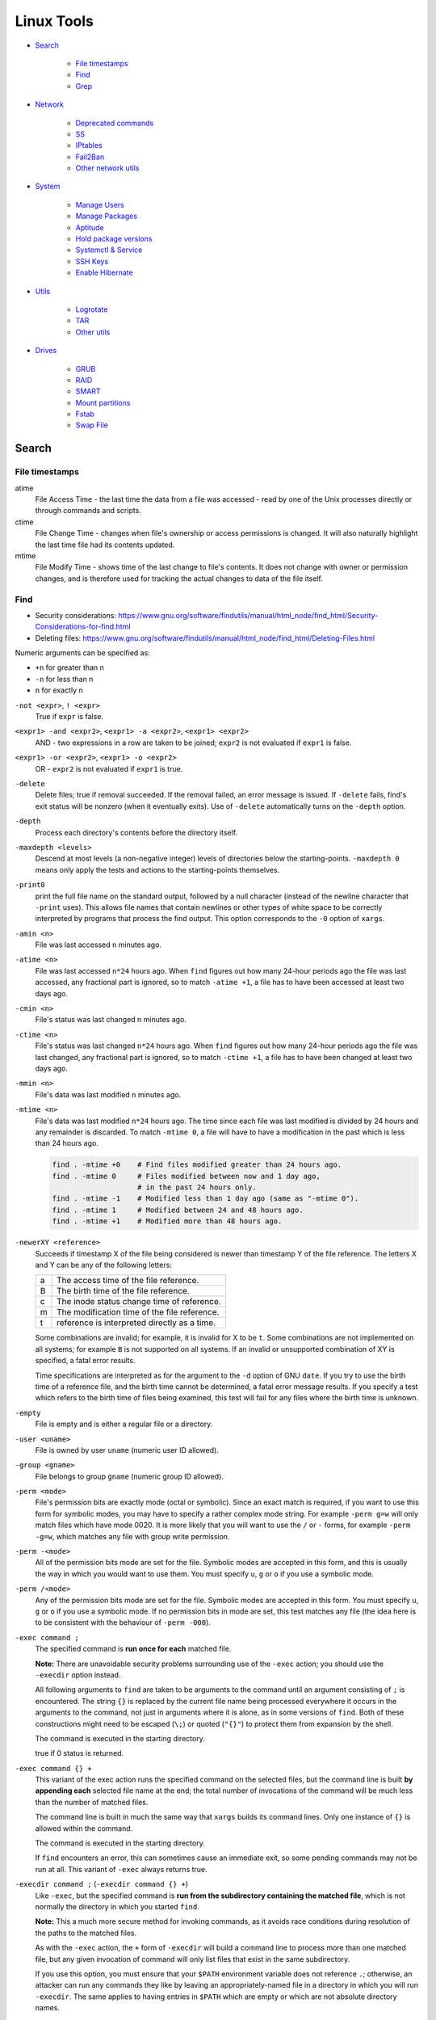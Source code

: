 ###############################################################################
 Linux Tools
###############################################################################

- `Search`_

    - `File timestamps`_
    - `Find`_
    - `Grep`_

- `Network`_

    - `Deprecated commands`_
    - `SS`_
    - `IPtables`_
    - `Fail2Ban`_
    - `Other network utils`_

- `System`_

    - `Manage Users`_
    - `Manage Packages`_
    - `Aptitude`_
    - `Hold package versions`_
    - `Systemctl & Service`_
    - `SSH Keys`_
    - `Enable Hibernate`_

- `Utils`_

    - `Logrotate`_
    - `TAR`_
    - `Other utils`_

- `Drives`_

    - `GRUB`_
    - `RAID`_
    - `SMART`_
    - `Mount partitions`_
    - `Fstab`_
    - `Swap File`_



===============================================================================
 Search
===============================================================================

File timestamps
-------------------------------------------------------------------------------

atime
    File Access Time - the last time the data from a file was accessed - read
    by one of the Unix processes directly or through commands and scripts.

ctime
    File Change Time - changes when file's ownership or access permissions is
    changed. It will also naturally highlight the last time file had its
    contents updated.

mtime
    File Modify Time - shows time of the last change to file's contents. It
    does not change with owner or permission changes, and is therefore used for
    tracking the actual changes to data of the file itself.


Find
-------------------------------------------------------------------------------

- Security considerations:
  https://www.gnu.org/software/findutils/manual/html_node/find_html/Security-Considerations-for-find.html
- Deleting files:
  https://www.gnu.org/software/findutils/manual/html_node/find_html/Deleting-Files.html

Numeric arguments can be specified as:

- ``+n`` for greater than n
- ``-n`` for less than n
- ``n`` for exactly n

``-not <expr>``, ``! <expr>``
    True if ``expr`` is false.

``<expr1> -and <expr2>``, ``<expr1> -a <expr2>``, ``<expr1> <expr2>``
    AND - two expressions in a row are taken to be joined; ``expr2`` is not
    evaluated if ``expr1`` is false.

``<expr1> -or <expr2>``, ``<expr1> -o <expr2>``
    OR - ``expr2`` is not evaluated if ``expr1`` is true.

``-delete``
    Delete files; true if removal succeeded. If the removal failed, an error
    message is issued. If ``-delete`` fails, find's exit status will be nonzero
    (when it eventually exits). Use of ``-delete`` automatically turns on the
    ``-depth`` option.

``-depth``
    Process each directory's contents before the directory itself.

``-maxdepth <levels>``
    Descend at most levels (a non-negative integer) levels of directories below
    the starting-points. ``-maxdepth 0`` means only apply the tests and actions
    to the starting-points themselves.

``-print0``
    print the full file name on the standard output, followed by a null
    character (instead of the newline character that ``-print``  uses). This
    allows file names that contain newlines or other types of white space to be
    correctly interpreted by programs that process the find output.  This
    option corresponds to the ``-0`` option of ``xargs``.

``-amin <n>``
    File was last accessed ``n`` minutes ago.

``-atime <n>``
    File was last accessed ``n*24`` hours ago.  When ``find`` figures out how
    many 24-hour periods ago the file was last accessed, any fractional part is
    ignored, so to match ``-atime +1``, a file has to have been accessed at
    least two days ago.

``-cmin <n>``
    File's status was last changed n minutes ago.

``-ctime <n>``
    File's status was last changed ``n*24`` hours ago.  When ``find`` figures out
    how many 24-hour periods ago the file was last changed, any fractional part
    is ignored, so to match ``-ctime +1``, a file has to have been changed at
    least two days ago.

``-mmin <n>``
    File's data was last modified ``n`` minutes ago.

``-mtime <n>``
    File's data was last modified ``n*24`` hours ago. The time since each file
    was last modified is divided by 24 hours and any remainder is discarded. To
    match ``-mtime 0``, a file will have to have a modification in the past
    which is less than 24 hours ago.

    .. code-block:: shell

        find . -mtime +0    # Find files modified greater than 24 hours ago.
        find . -mtime 0     # Files modified between now and 1 day ago,
                            # in the past 24 hours only.
        find . -mtime -1    # Modified less than 1 day ago (same as "-mtime 0").
        find . -mtime 1     # Modified between 24 and 48 hours ago.
        find . -mtime +1    # Modified more than 48 hours ago.

``-newerXY <reference>``
    Succeeds if timestamp X of the file being considered is newer than
    timestamp Y of the file reference. The letters X and Y can be any of the
    following letters:

    === =======================================================================
    a   The access time of the file reference.
    B   The birth time of the file reference.
    c   The inode status change time of reference.
    m   The modification time of the file reference.
    t   reference is interpreted directly as a time.
    === =======================================================================

    Some combinations are invalid; for example, it is invalid for X to be ``t``.
    Some combinations are not implemented on all systems; for example
    ``B`` is not supported on all systems. If an invalid or unsupported
    combination of XY is specified, a fatal error results.

    Time specifications are interpreted as for the argument to the ``-d``
    option of GNU ``date``. If you try to use the birth time of a reference
    file, and the birth time cannot be determined, a fatal error message
    results. If you specify a test which refers to the birth time of files
    being examined, this test will fail for any files where the birth time is
    unknown.

``-empty``
    File is empty and is either a regular file or a directory.

``-user <uname>``
    File is owned by user ``uname`` (numeric user ID allowed).

``-group <gname>``
    File belongs to group ``gname`` (numeric group ID allowed).

``-perm <mode>``
    File's permission bits are exactly mode (octal or symbolic). Since an exact
    match is required, if you want to use this form for symbolic modes, you may
    have to specify a rather complex mode string. For example ``-perm g=w``
    will only match files which have mode 0020. It is more likely that you
    will want to use the ``/`` or ``-`` forms, for example ``-perm -g=w``,
    which matches any file with group write permission.

``-perm -<mode>``
    All of the permission bits mode are set for the file. Symbolic modes are
    accepted in this form, and this is usually the way in which you would want
    to use them. You must specify ``u``, ``g`` or ``o`` if you use a symbolic
    mode.

``-perm /<mode>``
    Any of the permission bits mode are set for the file. Symbolic modes are
    accepted in this form. You must specify ``u``, ``g`` or ``o`` if you use
    a symbolic mode. If no permission bits in mode are set, this test matches
    any file (the idea here is to be consistent with the behaviour
    of ``-perm -000``).


``-exec command ;``
    The specified command is **run once for each** matched file.

    **Note:** There are unavoidable security problems surrounding use of the
    ``-exec`` action; you should use the ``-execdir`` option instead.

    All following arguments to ``find`` are taken to be arguments to the command
    until an argument consisting of ``;`` is encountered. The string ``{}`` is
    replaced by the current file name being processed everywhere it occurs in
    the arguments to the command, not just in arguments where it is alone, as
    in some versions of ``find``. Both of these constructions might need to be
    escaped (``\;``) or quoted (``"{}"``) to protect them from expansion by the
    shell.

    The command is executed in the starting directory.

    true if 0 status is returned.

``-exec command {} +``
    This variant of the exec action runs the specified command on the
    selected files, but the command line is built **by appending each**
    selected file name at the end; the total number of invocations of the
    command will be much less than the number of matched files.

    The command line is built in much the same way that ``xargs`` builds its
    command lines. Only one instance of ``{}`` is allowed within the command.

    The command is executed in the starting directory.

    If ``find`` encounters an error, this can sometimes cause an immediate exit, so
    some pending commands may not be run at all. This variant of ``-exec``
    always returns true.

``-execdir command ;`` (``-execdir command {} +``)
    Like ``-exec``, but the specified command is **run from the subdirectory
    containing the matched file**, which is not normally the directory in which
    you started ``find``.

    **Note:** This a much more secure method for invoking commands, as it
    avoids race conditions during resolution of the paths to the matched files.

    As with the ``-exec`` action, the ``+`` form of ``-execdir`` will build
    a command line to process more than one matched file, but any given
    invocation of command will only list files that exist in the same
    subdirectory.

    If you use this option, you must ensure that your ``$PATH`` environment
    variable does not reference ``.``; otherwise, an attacker can run any
    commands they like by leaving an appropriately-named file in a directory in
    which you will run ``-execdir``. The same applies to having entries in
    ``$PATH`` which are empty or which are not absolute directory names.

    If ``find`` encounters an error, this can sometimes cause an immediate exit, so
    some pending commands may not be run at all. The result of the action
    depends on whether the ``+`` or the ``;`` variant is being used; ``-execdir
    command {} +`` always returns true, while ``-execdir command {} ;`` returns
    true only if command returns 0.


**Examples**

Remove all cache dirs::

    $ find . -type d -name "__pycache__" -exec rm -rv "{}" +

Set permissions on all dirs/files::

    $ find . -type d -print0 | xargs -0 chmod 755
    $ find . -type f -print0 | xargs -0 chmod 644

Delete files which have been modified in the last 24h::

    $ find . -type f -name "*.sql.gz" -mtime 0 -delete
    $ find . -type f -name "*.sql.gz" -mtime -1 -delete

Find modified files in date range::

    $ find . -type f -newermt 2013-07-27 -not -newermt 2013-07-28
    $ find . -type f -newermt 2013-07-27 ! -newermt 2013-07-28

Search for files which have read/write permission by owner **and** group
**and** read by others, without regard to the presence of any extra permission
bits (for example the executable bit). This will match a file which has mode
0777::

    $ find . -perm -664

Same as above example, but **exact match** only. Files which meet these
criteria but have other permissions bits set (for example if someone can
execute the file) will not be matched::

    $ find . -perm 664

Search for files which are writable **by both** - their owner **and** their
group::

    $ find . -perm -220
    $ find . -perm -g+w,u+w

Search for files which are writable **by either** - their owner **or** their
group.  The files don't have to be writable by both to be matched, either will
do::

    $ find . -perm /220
    $ find . -perm /u+w,g+w
    $ find . -perm /u=w,g=w

To run a single command for each file found::

    $ find some/path/ ... -exec some_command "{}" \;

To run a single command on multiple files at once::

    $ find some/path/ ... -exec some_command "{}" +

To run multiple commands in sequence for each file found, where the second
command should only be run if the first command succeeds::

    $ find some/path/ ... -exec some_cmd "{}" \; -exec other_cmd "{}" \;


Grep
-------------------------------------------------------------------------------

``egrep``, ``fgrep`` and ``rgrep`` are **deprecated** and are the same as
``grep -E``,  ``grep -F``,  and  ``grep -r``.

Syntax::

    $ grep [OPTIONS] PATTERN [FILE...]

Matcher Selection:

-E, --extended-regexp
    Interpret pattern as an extended regular expression (ERE, see below).

-F, --fixed-strings
    Interpret pattern as a list of fixed strings (instead of regular
    expressions), separated by newlines, any of which is to be matched.

Matching Control:

-r, --recursive
    Read all files under each directory, recursively,  following  symbolic  links
    only if they are on the command line.  Note that if no file operand is given,
    grep searches the working directory.  This is equivalent to  the  -d  recurse
    option.
-i, --ignore-case
    Ignore case distinctions in both the PATTERN and the input files.
-o, --only-matching
    Print only the matched (non-empty) parts of a matching line, with  each  such
    part on a separate output line.
-s, --no-messages
    Suppress error messages about nonexistent or unreadable files.
-I  Process a binary file as if it did not contain matching data; this is equivalent
    to the --binary-files=without-match option.
-l, --files-with-matches
    Suppress normal output; instead print the name of each input file from  which
    output would normally have been printed. The scanning will stop on the first
    match.
-n, --line-number
    Prefix each line of output with the 1-based line number within its input file.

Basic vs Extended regular expressions:

    In basic regular expressions the meta-characters ``?``, ``+``, ``{}``,
    ``|``, ``()`` lose their special meaning; instead use the backslashed
    versions ``\?``, ``\+``, ``\{\}``, ``\|``, ``\(\)``.

Example of some differnce between basic, extended (``-E``) regexps & ``-e``
flag::

    $ grep 'aaa\|bbb\|ccc' some_file.txt
    $ grep -E 'aaa|bbb|ccc' some_file.txt
    $ grep -e 'aaa' -e 'bbb' -e 'ccc' some_file.txt


Find pattern in files content::

    $ grep -EriIns "some patten" /some/path
    $ grep -FriIns "some string" /some/path



===============================================================================
 Network
===============================================================================

Deprecated commands
-------------------------------------------------------------------------------

https://dougvitale.wordpress.com/2011/12/21/deprecated-linux-networking-commands-and-their-replacements/

==================== ==========================================================
Deprecated command   Replacement command(s)
-------------------- ----------------------------------------------------------
arp                  ip n (ip neighbor)
ifconfig             ip a (ip addr), ip link, ip -s (ip -stats)
iptunnel             ip tunnel
iwconfig             iw
nameif               ip link, ifrename
netstat              ss, ip route (for netstat-r), ip -s link (for netstat -i),
                     ip maddr (for netstat-g)
route                ip r (ip route)
==================== ==========================================================

Show / manipulate routing, devices, policy routing and tunnels. Show host’s
network stack  on the host::

    $ ip addr show
    $ ip a



SS
-------------------------------------------------------------------------------
Some examples: http://www.binarytides.com/linux-ss-command/

Show all TCP connection::

    $ ss -tnp | column -t

TCP listen::

    $ ss -tnpel | column -t
    $ watch -n 1 "ss -tnpel | column -t"

UDP all::

    $ ss -unpea | column -t

TCP/UDP all::

    $ ss -tunpea | column -t

All 80/443 connections::

    $ ss -tnp | egrep 'ESTAB.*:(80|443)' | column -t
    $ watch -n 1 "ss -tnp | egrep 'ESTAB.*:(80|443)' | column -t"



IPtables
-------------------------------------------------------------------------------

List all rules in all chains::

    $ sudo iptables -L -n

To attempt to delete every non-builtin (a user-defined) chain::

    $ sudo iptables -X

Delete all rules in all chains::

    $ sudo iptables -F

Show rule by number::

    $ sudo iptables -L -n --line-numbers
    $ sudo iptables -S INPUT <RULE_NUM>

Replce rule by number::

    $ sudo iptables -R INPUT <RULE_NUM> -p tcp --syn --dport 80 -m connlimit --connlimit-above 50 -j REJECT

Restrict the number of parallel connections to a server per client IP address
or client address block::

    $ sudo iptables -A INPUT -p tcp --syn --dport 25 -m connlimit --connlimit-above 5 -j REJECT

Drop all incoming from IP::

    $ sudo iptables -A INPUT -s 11.22.33.1 -j DROP

or from host::

    $ sudo iptables -A INPUT -s test.host.jp -j DROP

or from subnet::

    $ sudo iptables -A INPUT -s 11.22.33.0/24 -j DROP

Drop all incoming to 25 port & allow from only one IP::

    $ sudo iptables -A INPUT -p tcp --dport 25 -j DROP
    $ sudo iptables -A INPUT -s 11.22.33.1 -p tcp --dport 25 -j ACCEPT

Save rules::

    $ sudo iptables-save > /etc/iptables-rules.conf

Apply and ask if all ok::

    $ sudo iptables-apply /etc/iptables-rules.conf

Flush & restore::

    $ sudo iptables-restore < /etc/iptables-rules.conf

Add ``-n`` to not overwrite the previously written rules in the tables::

    $ sudo iptables-restore -n < /etc/iptables-rules.conf

Create script ``/etc/network/if-pre-up.d/iptables-rules-restore``:

.. code-block:: shell

    #!/bin/sh
    # -n tells to not flush previously written rules in the tables
    iptables-restore -n < /etc/iptables-rules.conf
    exit 0

Give script execute permissions::

    $ sudo chmod +x /etc/network/if-pre-up.d/iptables-rules-restore

List all available modules of iptables::

    $ ls /lib/modules/`uname -r`/kernel/net/netfilter/

List of extensions in the standard iptables distribution:

- http://ipset.netfilter.org/iptables-extensions.man.html
- http://manpages.ubuntu.com/manpages/xenial/man8/iptables-extensions.8.html



Fail2Ban
-------------------------------------------------------------------------------

Test regular expressions for fail2ban::

    $ fail2ban-regex [OPTIONS] <LOG> <REGEX> [IGNOREREGEX]
    $ fail2ban-regex /var/log/auth.log /etc/fail2ban/filter.d/sshd.conf
    $ fail2ban-regex /var/log/auth.log "Failed [-/\w]+ for .* from <HOST>"

Use ``-v`` for verbose output::

    $ fail2ban-regex -v /var/log/mail.log /etc/fail2ban/filter.d/smtp.conf



Other network utils
-------------------------------------------------------------------------------

iptraf
    Interactive Colorful IP LAN Monitor.

ifstat
    Report InterFace STATistics. ::

        $ ifstat -zntS

iftop
    Display bandwidth usage on an interface by host.

Test network::

    $ wget cachefly.cachefly.net/100mb.test -O /dev/null




===============================================================================
 System
===============================================================================

Manage Users
-------------------------------------------------------------------------------

Show current user::

    $ whoami

Show all users in system::

    $ getent passwd
    $ compgen -u

Show all groups in system::

    $ getent group
    $ compgen -g

Show what groups user is in::

    $ groups <user_name>

Add user to group::

    $ usermod -aG sudo <user_name>
    $ usermod -aG docker $(whoami)

Remove user from named group::

    $ sudo gpasswd -d <user_name> <group_name>



Manage Packages
-------------------------------------------------------------------------------

Install `.deb` package::

    $ sudo apt install /tmp/docker.deb

    # or alternative method:
    sudo dpkg --install /tmp/docker.deb
    sudo apt-get install -f

List all files installed to your system by some package::

    $ dpkg --listfiles <package_name>

Search installed package::

    $ dpkg --get-selections | grep <package_name>

List packages matching given pattern. If no package-name-pattern is given, list
all packages in /var/lib/dpkg/status, excluding the ones marked as
not-installed (i.e. those which have been previously purged). Normal shell
wildcard characters are allowed::

    $ dpkg --list
    $ dpkg --list "package-name-pattern"

The first three columns of the output show the desired **action**, the package
**status**, and **errors**, in that order.

Desired action:

======= ===================
u       Unknown
i       Install
h       Hold
r       Remove
p       Purge
======= ===================

Package status:

======= ===================
n       Not-installed
c       Config-files
H       Half-installed
U       Unpacked
F       Half-configured
W       Triggers-awaiting
t       Triggers-pending
i       Installed
======= ===================

Error flags:

======= ===================
<empty> (none)
R       Reinst-required
======= ===================

Frorce to remove package, but leave dependencies::

    $ sudo dpkg --remove --force-all <package_name>

Reconfigure an already installed package, It will ask configuration questions,
much like when the package was first installed::

    $ sudo dpkg-reconfigure <PACKAGE_NAME>

Upgrade one package::

    $ apt-get -sV --only-upgrade install <package_name>

Show dependencies of package::

    $ apt-cache depends <package_name>

Add an external APT repository to either ``/etc/apt/sources.list`` or a file in
``/etc/apt/sources.list.d/`` or removes an already existing repository::

    $ sudo add-apt-repository ppa:some_ppa/ppa
    $ sudo add-apt-repository --remove ppa:some_ppa/ppa

Removing a PPA means not only to disable the PPA, but also to downgrade any
packages you've upgraded from that PPA, to the version available in the
official Ubuntu repositories.

To find out the PPA to which a package belongs to::

    $ apt-cache policy <package_name>



Aptitude
-------------------------------------------------------------------------------

Options:

-P, --prompt          Always prompt for confirmation or actions
-D, --show-deps       Show the dependencies of automatically changed packages.
-V, --show-versions   Show which versions of packages will be installed.
-v, --verbose         Display extra information.
-s, --simulate        Simulate actions, but do not actually perform them.

List Legend:

=== ===========================================================================
i   Installed package
c   Package not installed, but package configuration remains on system
p   Purged from system
v   Virtual package
B   Broken package
u   Unpacked files, but package not yet configured
C   Half-configured - Configuration failed and requires fix
H   Half-installed - Removal failed and requires fix
=== ===========================================================================

Simulate install::

    $ sudo aptitude install -sPDVv <package_name>

Upgrade installed packages to their most recent version. Installed packages
will not be removed unless they are unused. Packages which are not currently
installed may be installed to resolve dependencies unless the
``--no-new-installs`` command-line option is supplied::

    $ sudo aptitude update
    $ sudo aptitude safe-upgrade -PDV

Remove old kernels::

    $ dpkg --list "*linux-*"
    $ sudo aptitude purge -PDVv linux-image-4.4.0-{31,34,36..38}-generic
    $ sudo aptitude purge -PDVv linux-image-extra-4.4.0-{31,34,36..38}-generic



Hold package versions
-------------------------------------------------------------------------------

Using dpkg, put a package on hold::

    $ echo "package hold" | sudo dpkg --set-selections

Remove the hold::

    $ echo "package install" | sudo dpkg --set-selections

Show the status of packages::

    $ dpkg --get-selections
    $ dpkg --get-selections | grep <package_name>

Using apt::

    $ sudo apt-mark hold <package_name>
    $ sudo apt-mark unhold <package_name>

Using aptitude::

    $ sudo aptitude hold <package_name>
    $ sudo aptitude unhold <package_name>



Systemctl & Service
-------------------------------------------------------------------------------

The ``service`` command is a wrapper script that allows system administrators
to start, stop and check the status of services without worrying too much
about the actual init system being used::

    $ service --status-all  # All services
    $ service nginx         # Show usage keywords

``systemctl`` control the systemd system and service manager::

    $ systemctl stop dovecot.socket
    $ systemctl mask dovecot.socket
    $ systemctl enable dovecot.service
    $ systemctl start dovecot.service
    $ systemctl status dovecot.service

Restarts a service only if it is running::

    $ systemctl try-restart name.service

Reloads configuration if it's possible::

    $ systemctl reload name.service

Try to reload but if it's not possible restarts the service::

    $ systemctl reload-or-restart name.service

To find out about a service status::

    $ systemctl status name.service
    $ systemctl is-active name.service      # running
    $ systemctl is-enabled name.service     # will be activated when booting
    $ systemctl is-failed name.service      # failed to load

Mask or unmask a service::

    $ systemctl mask name.service
    $ systemctl unmask name.service

Wen you mask a service it will be linked to /dev/null, so manually or
automatically other services can't active/enable it. (you should unmask it
first).



SSH Keys
-------------------------------------------------------------------------------

Generate keys::

    $ ssh-keygen -t rsa -b 4096 -f ~/.ssh/key_filename_rsa

Add key to ``~/.ssh/config``::

    Host short-alias
        HostName        full.server.name
        User            username-on-remote-machine
        IdentityFile    ~/.ssh/private_key_file

Transfer ``key_file.pub`` to target remote host.

Specify the identity file for connection::

    $ ssh -i ~/.ssh/private-key-file some-user@some.server.name

To use only the authentication identity and certificate files explicitly
configured in the ssh config files or passed on the ssh command-line set option
in ``/etc/ssh/ssh_config``::

    IdentitiesOnly yes



Enable Hibernate
-------------------------------------------------------------------------------

Enable hibernate in menu::

    $ sudo vim /var/lib/polkit-1/localauthority/10-vendor.d/com.ubuntu.desktop.pkla

    [Disable hibernate by default in upower]
    ResultActive=yes                                                                                                                            

    [Disable hibernate by default in logind]
    ResultActive=yes

Append `resume=` with swap partition UUID to the grub (`/etc/default/grub`)
and update grub::

    $ sudo vim /etc/default/grub
    # Edit line to:
    GRUB_CMDLINE_LINUX_DEFAULT="quiet splash resume=UUID=97e78c77-5ba9-7207-9fe1-c7f585d3efd7"
    $ sudo update-grub



===============================================================================
 Utils
===============================================================================

Logrotate
-------------------------------------------------------------------------------

-v  Turn on verbose mode.
-d  Turns on debug mode and implies ``-v``. In debug mode, no changes will
    be made to the logs or to the logrotate state file.
-f  Tells logrotate to force the rotation, even if it doesn’t think
    this is necessary.

Test in debug mode::

    $ logrotate -fd /etc/logrotate.conf

Force rotate::

    $ logrotate -vf /etc/logrotate.conf



TAR
-------------------------------------------------------------------------------

-t, --list                      List the contents of an archive
-c, --create                    Create a new archive
-x, --extract, --get            Extract files from an archive
-C, --directory                 Change to directory DIR
-f, --file ARCHIVE              Use archive file or device ARCHIVE
-p, --same-permissions, --preserve-permissions
    Extract information about file permissions
-P, --absolute-names            Don't strip leading ``/`` from file names
--exclude=PATTERN               Exclude files, given as a PATTERN
--strip-components=NUMBER
    Strip NUMBER leading components from file names on extraction
-d, --diff, --compare           Find differences between archive and file system
-r, --append                    Append files to the end of an archive
-u, --update                    Only append files newer than copy in archive
-z, --gzip, --gunzip, --ungzip  Filter the archive through gzip
-v, --verbose                   Verbosely list files processed

List all files in archive verbosely::

    $ tar tvf /path/to/archive.tar

Add to archive::

    $ tar cpf archive.tar some/path/dir
    $ tar cpfz archive.tar.gz some/path/dir

Add files to archive without all path dirs::

    $ tar cpfz archive.tar.gz -C some/path/ dir
    $ tar cpfz archive.tar.gz -C some/path/dir .

Add files excpet some specific dirs::

    $ tar cpf arch.tar --exclude='dir/one/*' --exclude='dir/two/*' -C some/path/ dir

Extract files to a specific directory::

    $ tar xpf archive.tar -C some/path/
    $ tar xpf archive.tar.gz -C some/path/

Extact without first two levels of structure::

    $ tar --strip-components 2 -xpf archive.tar.gz -C some/path/



Other utils
-------------------------------------------------------------------------------

System info::

    $ inxi -F




===============================================================================
 Drives
===============================================================================

Filesystem space & inodes usage::

    $ df -h
    $ df -i

Lists information about all available or the specified block devices::

    $ lsblk

Show plugged disks info::

    $ sudo lshw -C disk

Show disks soft info::

    $ dmesg | grep sd

Show devices UUID::

    $ sudo blkid

``Parted`` is a partition manipulation program. To lists partition layout on
all block devices::

    $ sudo parted -l

``sfdisk`` display or manipulate a disk partition table. List the partitions of
all devices::

    $ sudo sfdisk -l

``gdisk`` (GPT fdisk) provides complete diagnostic of partition table type::

    $ sudo gdisk -l /dev/sda

Disk benchmark::

    $ sudo hdparm -tT /dev/sda

Wipe disk::

    $ sudo dd if=/dev/zero of=/dev/sda1 bs=1M
    $ sudo dd if=/dev/urandom of=/dev/sdX bs=512



GRUB
-------------------------------------------------------------------------------

The bootloader goes to the MBR of the disks, not to partitions. And since you
are running software raid which the OS creates, the bootloader would go to both
disks to the MBR (``/dev/sda`` and ``/dev/sdb``). If it was fakeraid or
hardware RAID, it would go onto the RAID device because the RAID device is the
whole disk anyway.

With software RAID, the parts of the RAID are partitions, and the bootloader
doesn't go to partitions (with some special exceptions).

If the system partitions are on a software RAID install GRUB2 on all disks
in the RAID::

    $ grub-install /dev/sda
    $ grub-install /dev/sdb

Show where grub installed::

    $ grub-probe -t device /boot/grub

Update grub after changes in ``/etc/default/grub``::

    $ sudo update-grub



RAID
-------------------------------------------------------------------------------

View the status of an array::

    $ sudo mdadm --detail /dev/md0

View the status of a disk in an array::

    $ sudo mdadm --examine /dev/sda1

If a disk fails and needs to be replaced:

.. code-block:: shell

    # mark subsequent devices a faulty
    $ sudo mdadm /dev/md0 --fail /dev/sda1

    # remove subsequent devices, which must not be active
    $ sudo mdadm /dev/md0 --remove /dev/sda1

    # hotadd subsequent devices to the array
    $ sudo mdadm /dev/md0 --add /dev/sda1

After the drive has been replaced and synced, grub will need to be installed::

    $ sudo grub-install /dev/md1

Sometimes a disk can change to a faulty state even though there is nothing
physically wrong with the drive. It is usually worthwhile to remove the drive
from the array then re-add it. This will cause the drive to re-sync with the
array. If the drive will not sync with the array, it is a good indication of
hardware failure.

The ``/proc/mdstat`` file contains useful information about the system's RAID
devices::

    $ cat /proc/mdstat

Watch the status of a syncing drive (Ctrl+c to stop)::

    $ watch -n1 cat /proc/mdstat



SMART
-------------------------------------------------------------------------------

Show device SMART health status::

    $ sudo smartctl -H /dev/sda

Display detailed SMART information for drive::

    $ sudo smartctl -a /dev/sda

View a drive's info::

    $ sudo smartctl -i /dev/sda

Run tests (the most useful is "long")::

    $ sudo smartctl -t short /dev/sda
    $ sudo smartctl -t conveyance /dev/sda
    $ sudo smartctl -t long /dev/sda

Test HDD for bad sectors::

    $ badblocks -v /dev/sdc > /tmp/bad-sdc.txt



Mount partitions
-------------------------------------------------------------------------------

View the system's physical information::

    $ sudo fdisk -l
    $ sudo sfdisk -l
    $ sudo parted -l

Show UUIDs::

    $ sudo blkid

Show all mounts::

    mount

View configuration file ``/etc/fstab``::

    $ cat /etc/fstab



Fstab
-------------------------------------------------------------------------------

https://help.ubuntu.com/community/Fstab

The configuration file /etc/fstab contains the necessary information to
automate the process of mounting partitions.

- Options for 'mount' and 'fstab' are similar.
- Partitions listed in fstab can be configured to automatically mount during
  the boot process.
- If a device/partition is not listed in fstab **only root** may mount the
  device/partition.
- Users may mount a device/partition if the device is in fstab with the proper
  options.

Syntax of a 'fstab' entry::

    [Device] [Mount Point] [File System Type] [Options] [Dump] [Pass]

[Device]
    The device/partition (by /dev location or UUID) that contain a file system.
    By default, Ubuntu now uses UUID to identify partitions::

        UUID=xxx.yyy.zzz

    Alternative ways to refer to partitions::

        LABEL=label
        Samba: //server/share
        NFS: server:/share
        SSHFS: sshfs#user@server:/share
        Device: /dev/sdxy (not recommended)

[Mount Point]
    The directory on your root file system (aka mount point) from which it will
    be possible to access the content of the device/partition (note: swap has
    no mount point). Mount points should not have spaces in the names.

    A mount point is a location on your directory tree to mount the partition.
    The default location is /media although you may use alternate locations
    such as /mnt or your home directory. You may use any name you wish for the
    mount point, but you must create the mount point before you mount the
    partition.

[File System Type]
    You may either use auto or specify a file system. Auto will attempt to
    automatically detect the file system of the target file system and in
    general works well. In general auto is used for removable devices and
    a specific file system or network protocol for network shares.

    - auto
    - vfat - used for FAT partitions.
    - ntfs, ntfs-3g - used for ntfs partitions.
    - ext4, ext3, ext2, jfs, reiserfs, etc.
    - udf,iso9660 - for CD/DVD.
    - swap

[Options]
    Mount options of access to the device/partition (see the man mount). You
    may use "defaults" here and some typical options may include
    ``defaults = rw, suid, dev, exec, auto, nouser, and async``.

    http://manpages.ubuntu.com/manpages/zesty/en/man8/mount.8.html

[Dump]
    Enable or disable backing up of the device/partition (the command dump).
    This field is usually set to ``0``, which disables it. This field sets
    whether the backup utility dump will backup file system. If set to ``0``
    file system ignored, ``1`` file system is backed up.

[Pass Num]
    Controls the order in which fsck checks the device/partition for errors at
    boot time. The root device should be ``1``. Other partitions should be
    ``2``, or ``0`` to disable checking.

    You may also "tune" or set the frequency of file checks (default is every
    30 mounts) but in general these checks are designed to maintain the
    integrity of your file system and thus you should strongly consider keeping
    the default settings.

Examples::

    # FAT16 and FAT32
    /dev/hda2 /media/data1 vfat defaults,user,exec,uid=1000,gid=100,umask=000 0 0
    /dev/sdb1 /media/data2 vfat defaults,user,dmask=027,fmask=137 0 0

    # NTFS, this example is perfect for a Windows partition.
    /dev/hda2 /media/windows ntfs-3g defaults,locale=en_US.utf8 0 0

    # For a list of locales available on your system, run
    locale -a



Swap File
-------------------------------------------------------------------------------

Create file in root, fast, but work only on ext4, xfs etc::

    $ fallocate -l 2G /swapfile

Manual, can exhaust memory, so set bs < free memory::

    $ sudo dd if=/dev/zero of=/swapfile bs=512M count=4

Check created file::

    ls -lh /swapfile

Set secure permissions::

    $ sudo chmod 600 /swapfile

Set up the swap space & enable swap::

    $ sudo mkswap /swapfile
    $ sudo swapon /swapfile

Check system reports swap::

    $ sudo swapon -s
    $ free -h

Make the swap file permanent add to ``/etc/fstab`` line::

    /swapfile none swap sw 0 0

Some tuning of swap can be made in ``/proc/sys/vm/swappiness``. Some guys is
recommended set it to «10». In case of ``swappiness=1`` - minimum swappiness
without disabling it entirely.  ``swappiness=100`` - tells the kernel to
aggressively swap processes out of physical memory and move them to swap cache.

To set the swappiness to a different value::

    $ sudo sysctl vm.swappiness=10

This setting will persist until the next reboot. To set this value
automatically at restart add the line directly to ``/etc/sysctl.conf`` file:

    vm.swappiness=10

or to the new end-user file ``60-*.conf`` at ``/etc/sysctl.d/``.

The RAM which is not occupied by running programs is used as disk cache, by
decreasing swappiness, you increase the chance of a program not to be swapped
out, but at the same time decrease the size of disk cache, which can make disk
access slower. **So the effects of this setting on the actual performance are not
that straightforward**.

